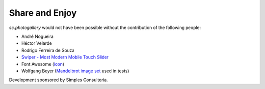 Share and Enjoy
===============

`sc.photogallery` would not have been possible without the contribution of the following people:

- André Nogueira
- Héctor Velarde
- Rodrigo Ferreira de Souza
- `Swiper - Most Modern Mobile Touch Slider`_
- Font Awesome (`icon`_)
- Wolfgang Beyer (`Mandelbrot image set`_ used in tests)

Development sponsored by Simples Consultoria.

.. _`Swiper - Most Modern Mobile Touch Slider`: http://idangero.us/swiper/
.. _`icon`: http://fontawesome.io/icon/picture-o/
.. _`Mandelbrot image set`: https://commons.wikimedia.org/wiki/File:Mandel_zoom_00_mandelbrot_set.jpg
